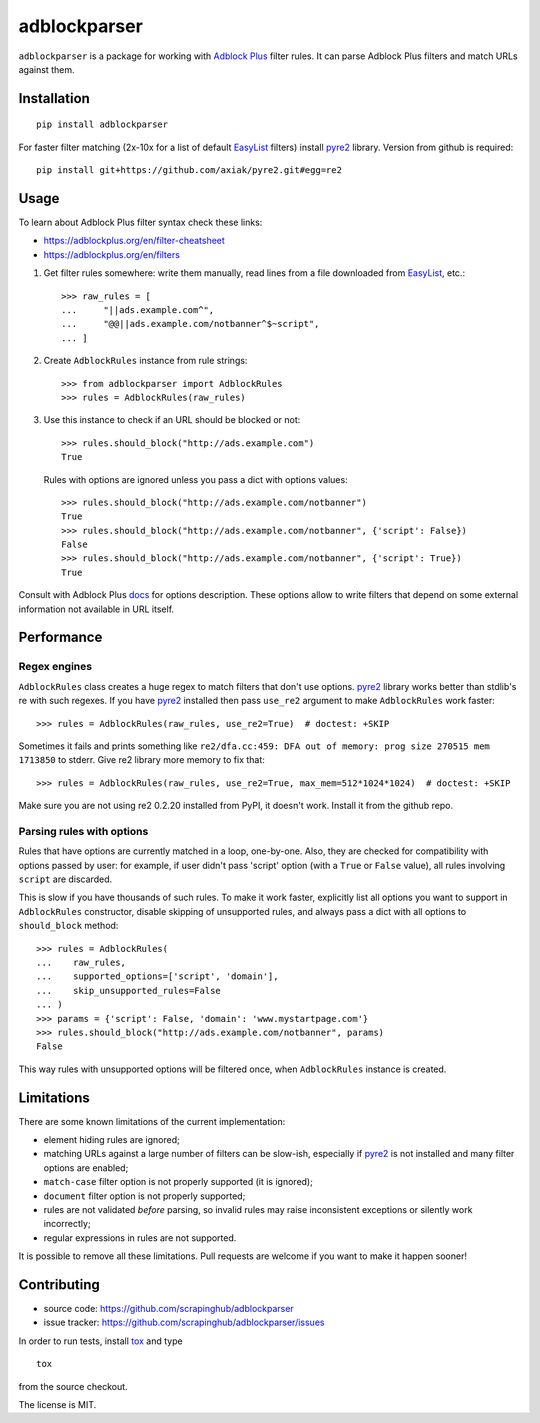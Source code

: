 adblockparser
=============

``adblockparser`` is a package for working with `Adblock Plus`_ filter rules.
It can parse Adblock Plus filters and match URLs against them.

.. _Adblock Plus: https://adblockplus.org

Installation
------------

::

    pip install adblockparser

For faster filter matching (2x-10x for a list of default EasyList_ filters)
install pyre2_ library. Version from github is required::

    pip install git+https://github.com/axiak/pyre2.git#egg=re2

.. _pyre2: https://github.com/axiak/pyre2
.. _EasyList: https://easylist.adblockplus.org/en/

Usage
-----

To learn about Adblock Plus filter syntax check these links:

* https://adblockplus.org/en/filter-cheatsheet
* https://adblockplus.org/en/filters


1. Get filter rules somewhere: write them manually, read lines from a file
   downloaded from EasyList_, etc.::

       >>> raw_rules = [
       ...     "||ads.example.com^",
       ...     "@@||ads.example.com/notbanner^$~script",
       ... ]

2. Create ``AdblockRules`` instance from rule strings::

       >>> from adblockparser import AdblockRules
       >>> rules = AdblockRules(raw_rules)

3. Use this instance to check if an URL should be blocked or not::

       >>> rules.should_block("http://ads.example.com")
       True

   Rules with options are ignored unless you pass a dict with options values::

       >>> rules.should_block("http://ads.example.com/notbanner")
       True
       >>> rules.should_block("http://ads.example.com/notbanner", {'script': False})
       False
       >>> rules.should_block("http://ads.example.com/notbanner", {'script': True})
       True

Consult with Adblock Plus `docs <https://adblockplus.org/en/filters#options>`__
for options description. These options allow to write filters that depend
on some external information not available in URL itself.

Performance
-----------

Regex engines
^^^^^^^^^^^^^

``AdblockRules`` class creates a huge regex to match filters that
don't use options. pyre2_ library works better than stdlib's re
with such regexes. If you have pyre2_ installed then pass ``use_re2``
argument to make ``AdblockRules`` work faster::

    >>> rules = AdblockRules(raw_rules, use_re2=True)  # doctest: +SKIP

Sometimes it fails and prints something like
``re2/dfa.cc:459: DFA out of memory: prog size 270515 mem 1713850`` to stderr.
Give re2 library more memory to fix that::

    >>> rules = AdblockRules(raw_rules, use_re2=True, max_mem=512*1024*1024)  # doctest: +SKIP

Make sure you are not using re2 0.2.20 installed from PyPI, it doesn't work.
Install it from the github repo.

Parsing rules with options
^^^^^^^^^^^^^^^^^^^^^^^^^^

Rules that have options are currently matched in a loop, one-by-one.
Also, they are checked for compatibility with options passed by user:
for example, if user didn't pass 'script' option (with a ``True`` or ``False``
value), all rules involving ``script`` are discarded.

This is slow if you have thousands of such rules. To make it work faster,
explicitly list all options you want to support in ``AdblockRules`` constructor,
disable skipping of unsupported rules, and always pass a dict with all options
to ``should_block`` method::

    >>> rules = AdblockRules(
    ...    raw_rules,
    ...    supported_options=['script', 'domain'],
    ...    skip_unsupported_rules=False
    ... )
    >>> params = {'script': False, 'domain': 'www.mystartpage.com'}
    >>> rules.should_block("http://ads.example.com/notbanner", params)
    False

This way rules with unsupported options will be filtered once, when
``AdblockRules`` instance is created.

Limitations
-----------

There are some known limitations of the current implementation:

* element hiding rules are ignored;
* matching URLs against a large number of filters can be slow-ish,
  especially if pyre2_ is not installed and many filter options are enabled;
* ``match-case`` filter option is not properly supported (it is ignored);
* ``document`` filter option is not properly supported;
* rules are not validated *before* parsing, so invalid rules may raise
  inconsistent exceptions or silently work incorrectly;
* regular expressions in rules are not supported.

It is possible to remove all these limitations. Pull requests are welcome
if you want to make it happen sooner!

Contributing
------------

* source code: https://github.com/scrapinghub/adblockparser
* issue tracker: https://github.com/scrapinghub/adblockparser/issues

In order to run tests, install `tox <http://tox.testrun.org>`_ and type

::

    tox

from the source checkout.

The license is MIT.
